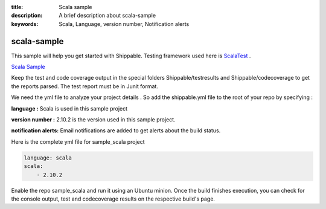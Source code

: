 :title: Scala sample
:description: A brief description about scala-sample
:keywords: Scala, Language, version number, Notification alerts

.. _scala:

scala-sample
=============
 
This sample will help you get started with Shippable. Testing framework used here is
`ScalaTest <http://scalatest.org/>`_ .

`Scala Sample <https://github.com/Shippable/sample_scala>`_


Keep the test and code coverage output in the special folders Shippable/testresults and Shippable/codecoverage to get the reports parsed. The test report must be in Junit format.

We need the yml file to analyze your project details . So add the shippable.yml file to the root of your repo by specifying :

**language :** Scala is used in this sample project

**version number :** 2.10.2 is the version used in this sample project.

**notification alerts:**  Email notifications are added to get alerts about the build status.


Here is the complete yml file for sample_scala project

.. code-block:: bash

	language: scala
	scala:
    	    - 2.10.2

Enable the repo sample_scala and run it using an Ubuntu minion. Once the build finishes execution, you can check for the console output, test and codecoverage results on the respective build's page.
